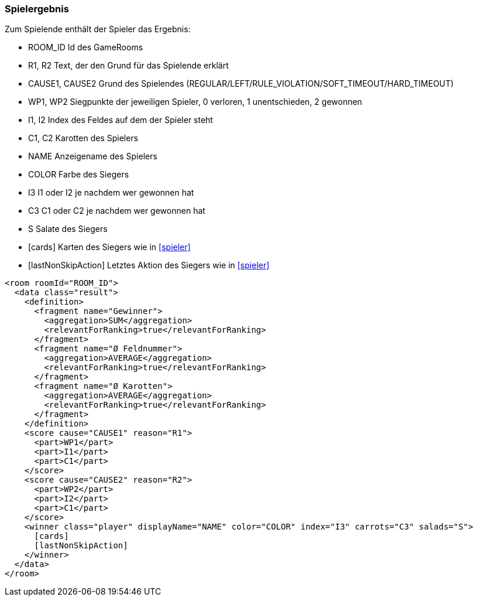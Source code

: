 [[spielende]]
=== Spielergebnis

Zum Spielende enthält der Spieler das Ergebnis:

--
* ROOM_ID Id des GameRooms
* R1, R2 Text, der den Grund für das Spielende erklärt
* CAUSE1, CAUSE2 Grund des Spielendes (REGULAR/LEFT/RULE_VIOLATION/SOFT_TIMEOUT/HARD_TIMEOUT)
* WP1, WP2 Siegpunkte der jeweiligen Spieler, 0 verloren, 1 unentschieden, 2 gewonnen
* I1, I2 Index des Feldes auf dem der Spieler steht
* C1, C2 Karotten des Spielers
* NAME Anzeigename des Spielers
* COLOR Farbe des Siegers
* I3 I1 oder I2 je nachdem wer gewonnen hat
* C3 C1 oder C2 je nachdem wer gewonnen hat
* S Salate des Siegers
* [cards] Karten des Siegers wie in xref:spieler[]
* [lastNonSkipAction] Letztes Aktion des Siegers wie in xref:spieler[]
--

[source,xml]
----
<room roomId="ROOM_ID">
  <data class="result">
    <definition>
      <fragment name="Gewinner">
        <aggregation>SUM</aggregation>
        <relevantForRanking>true</relevantForRanking>
      </fragment>
      <fragment name="Ø Feldnummer">
        <aggregation>AVERAGE</aggregation>
        <relevantForRanking>true</relevantForRanking>
      </fragment>
      <fragment name="Ø Karotten">
        <aggregation>AVERAGE</aggregation>
        <relevantForRanking>true</relevantForRanking>
      </fragment>
    </definition>
    <score cause="CAUSE1" reason="R1">
      <part>WP1</part>
      <part>I1</part>
      <part>C1</part>
    </score>
    <score cause="CAUSE2" reason="R2">
      <part>WP2</part>
      <part>I2</part>
      <part>C1</part>
    </score>
    <winner class="player" displayName="NAME" color="COLOR" index="I3" carrots="C3" salads="S">
      [cards]
      [lastNonSkipAction]
    </winner>
  </data>
</room>
----
